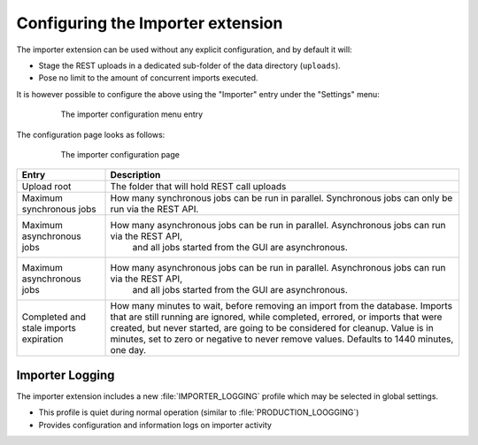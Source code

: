 .. _extensions_importer_configuring:

Configuring the Importer extension
==================================

The importer extension can be used without any explicit configuration, and by default it will:

* Stage the REST uploads in a dedicated sub-folder of the data directory (``uploads``).
* Pose no limit to the amount of concurrent imports executed.

It is however possible to configure the above using the "Importer" entry under the "Settings" menu:

     .. figure:: images/menu.png
      
      The importer configuration menu entry
      
The configuration page looks as follows:

  ..  figure:: images/configuration.png

   The importer configuration page

.. list-table::
   :widths: 20 80
   :header-rows: 1

   * - Entry
     - Description
   * - Upload root
     - The folder that will hold REST call uploads
   * - Maximum synchronous jobs
     - How many synchronous jobs can be run in parallel. Synchronous jobs can only be run via the REST API.
   * - Maximum asynchronous jobs
     - How many asynchronous jobs can be run in parallel. Asynchronous jobs can run via the REST API,
         and all jobs started from the GUI are asynchronous.
   * - Maximum asynchronous jobs
     - How many asynchronous jobs can be run in parallel. Asynchronous jobs can run via the REST API,
         and all jobs started from the GUI are asynchronous.
   * - Completed and stale imports expiration
     - How many minutes to wait, before removing an import from the database. Imports that are still
       running are ignored, while completed, errored, or imports that were created, but never started,
       are going to be considered for cleanup. Value is in minutes, set to zero or negative to never
       remove values. Defaults to 1440 minutes, one day.

Importer Logging
----------------

The importer extension includes a new :file:`IMPORTER_LOGGING` profile which may be selected in global settings.

* This profile is quiet during normal operation (similar to :file:`PRODUCTION_LOOGGING`)
* Provides configuration and information logs on importer activity
